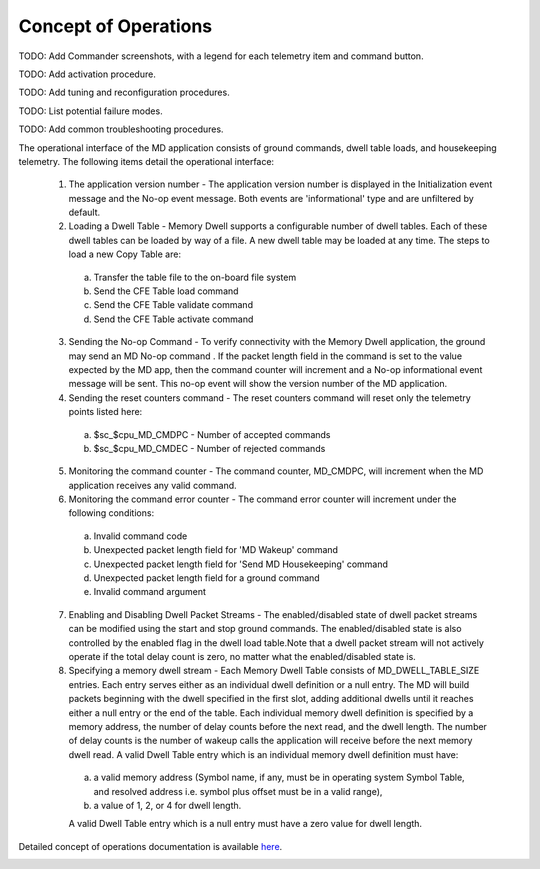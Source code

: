 Concept of Operations
=====================

TODO: Add Commander screenshots, with a legend for each telemetry item and command button.

TODO: Add activation procedure.

TODO: Add tuning and reconfiguration procedures.

TODO: List potential failure modes.

TODO: Add common troubleshooting procedures.

The operational interface of the MD application consists of ground commands, dwell table loads, and housekeeping telemetry. The following items detail the operational interface:

   1. The application version number - The application version number is displayed in the Initialization event message and the No-op event message. Both events are 'informational' type and are unfiltered by default.

   2. Loading a Dwell Table - Memory Dwell supports a configurable number of dwell tables. Each of these dwell tables can be loaded by way of a file. A new dwell table may be loaded at any time. The steps to load a new Copy Table are:

    a) Transfer the table file to the on-board file system
    b) Send the CFE Table load command
    c) Send the CFE Table validate command
    d) Send the CFE Table activate command

   3. Sending the No-op Command - To verify connectivity with the Memory Dwell application, the ground may send an MD No-op command . If the packet length field in the command is set to the value expected by the MD app, then the command counter will increment and a No-op informational event message will be sent. This no-op event will show the version number of the MD application.

   4. Sending the reset counters command - The reset counters command will reset only the telemetry points listed here:

    a) $sc_$cpu_MD_CMDPC - Number of accepted commands
    b) $sc_$cpu_MD_CMDEC - Number of rejected commands

   5. Monitoring the command counter - The command counter, MD_CMDPC, will increment when the MD application receives any valid command.

   6. Monitoring the command error counter - The command error counter will increment under the following conditions:

    a) Invalid command code
    b) Unexpected packet length field for 'MD Wakeup' command
    c) Unexpected packet length field for 'Send MD Housekeeping' command
    d) Unexpected packet length field for a ground command
    e) Invalid command argument

   7. Enabling and Disabling Dwell Packet Streams - The enabled/disabled state of dwell packet streams can be modified using the start and stop ground commands. The enabled/disabled state is also controlled by the enabled flag in the dwell load table.Note that a dwell packet stream will not actively operate if the total delay count is zero, no matter what the enabled/disabled state is.

   8.  Specifying a memory dwell stream - Each Memory Dwell Table consists of MD_DWELL_TABLE_SIZE entries. Each entry serves either as an individual dwell definition or a null entry. The MD will build packets beginning with the dwell specified in the first slot, adding additional dwells until it reaches either a null entry or the end of the table. Each individual memory dwell definition is specified by a memory address, the number of delay counts before the next read, and the dwell length. The number of delay counts is the number of wakeup calls the application will receive before the next memory dwell read. A valid Dwell Table entry which is an individual memory dwell definition must have:

    a) a valid memory address (Symbol name, if any, must be in operating system Symbol Table, and resolved address i.e. symbol plus offset must be in a valid range),
    b) a value of 1, 2, or 4 for dwell length.

    A valid Dwell Table entry which is a null entry must have a zero value for dwell length.

   
Detailed concept of operations documentation is available `here <../../doxy/apps/md/cfsmdopr.html>`_.

.. image:: /docs/_static/doxygen.png
   :target: ../../doxy/apps/md/index.html